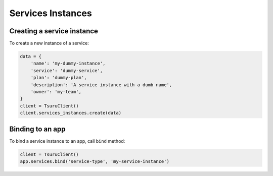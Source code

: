 Services Instances
==================

Creating a service instance
---------------------------

To create a new instance of a service:

.. code:: python

    data = {
        'name': 'my-dummy-instance',
        'service': 'dummy-service',
        'plan': 'dummy-plan',
        'description': 'A service instance with a dumb name',
        'owner': 'my-team',
    }
    client = TsuruClient()
    client.services_instances.create(data)

Binding to an app
-----------------

To bind a service instance to an app, call ``bind`` method:

.. code:: python

    client = TsuruClient()
    app.services.bind('service-type', 'my-service-instance')
